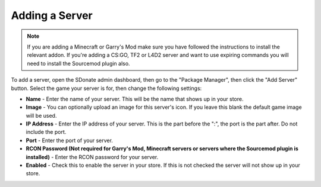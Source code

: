 Adding a Server
===================

.. note::
    If you are adding a Minecraft or Garry's Mod make sure you have followed the instructions to install the relevant addon. If you're adding a CS:GO, TF2 or L4D2 server and want to use expiring commands you will need to install the Sourcemod plugin also.

To add a server, open the SDonate admin dashboard, then go to the "Package Manager", then click the "Add Server" button. Select the game your server is for, then change the following settings:

* **Name** - Enter the name of your server. This will be the name that shows up in your store.

* **Image** - You can optionally upload an image for this server's icon. If you leave this blank the default game image will be used.

* **IP Address** - Enter the IP address of your server. This is the part before the ":", the port is the part after. Do not include the port.

* **Port** - Enter the port of your server.

* **RCON Password (Not required for Garry's Mod, Minecraft servers or servers where the Sourcemod plugin is installed)** - Enter the RCON password for your server.

* **Enabled** - Check this to enable the server in your store. If this is not checked the server will not show up in your store.
